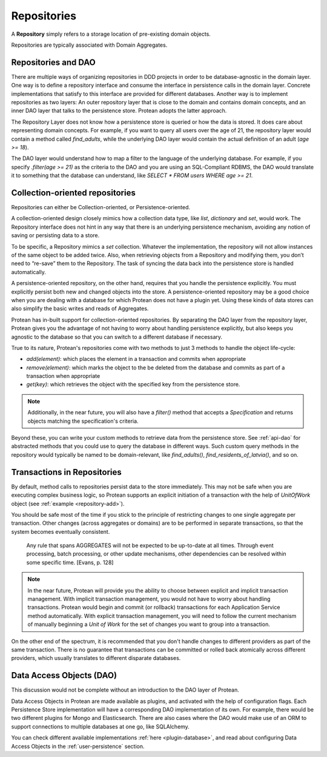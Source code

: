 ============
Repositories
============

A **Repository** simply refers to a storage location of pre-existing domain objects.

Repositories are typically associated with Domain Aggregates.

Repositories and DAO
--------------------

There are multiple ways of organizing repositories in DDD projects in order to be database-agnostic in the domain layer. One way is to define a repository interface and consume the interface in persistence calls in the domain layer. Concrete implementations that satisfy to this interface are provided for different databases. Another way is to implement repositories as two layers: An outer repository layer that is close to the domain and contains domain concepts, and an inner DAO layer that talks to the persistence store. Protean adopts the latter approach.

The Repository Layer does not know how a persistence store is queried or how the data is stored. It does care about representing domain concepts. For example, if you want to query all users over the age of 21, the repository layer would contain a method called `find_adults`, while the underlying DAO layer would contain the actual definition of an adult (`age >= 18`).

The DAO layer would understand how to map a filter to the language of the underlying database. For example, if you specify `.filter(age >= 21)` as the criteria to the DAO and you are using an SQL-Compliant RDBMS, the DAO would translate it to something that the database can understand, like `SELECT * FROM users WHERE age >= 21`.

Collection-oriented repositories
--------------------------------

Repositories can either be Collection-oriented, or Persistence-oriented.

A collection-oriented design closely mimics how a collection data type, like `list`, `dictionary` and `set`, would work. The Repository interface does not hint in any way that there is an underlying persistence mechanism, avoiding any notion of saving or persisting data to a store.

To be specific, a Repository mimics a `set` collection. Whatever the implementation, the repository will not allow instances of the same object to be added twice. Also, when retrieving objects from a Repository and modifying them, you don’t need to “re-save” them to the Repository. The task of syncing the data back into the persistence store is handled automatically.

A persistence-oriented repository, on the other hand, requires that you handle the persistence explicitly. You must explicitly persist both new and changed objects into the store. A persistence-oriented repository may be a good choice when you are dealing with a database for which Protean does not have a plugin yet. Using these kinds of data stores can also simplify the basic writes and reads of Aggregates.

Protean has in-built support for collection-oriented repositories. By separating the DAO layer from the repository layer, Protean gives you the advantage of not having to worry about handling persistence explicitly, but also keeps you agnostic to the database so that you can switch to a different database if necessary.

True to its nature, Protean's repositories come with two methods to just 3 methods to handle the object life-cycle:

* `add(element)`: which places the element in a transaction and commits when appropriate
* `remove(element)`: which marks the object to the be deleted from the database and commits as part of a transaction when appropriate
* `get(key)`: which retrieves the object with the specified key from the persistence store.

.. note:: Additionally, in the near future, you will also have a `filter()` method that accepts a `Specification` and returns objects matching the specification's criteria.

Beyond these, you can write your custom methods to retrieve data from the persistence store. See :ref:`api-dao` for abstracted methods that you could use to query the database in different ways. Such custom query methods in the repository would typically be named to be domain-relevant, like `find_adults()`, `find_residents_of_latvia()`, and so on.

Transactions in Repositories
----------------------------

By default, method calls to repositories persist data to the store immediately. This may not be safe when you are executing complex business logic, so Protean supports an explicit initiation of a transaction with the help of `UnitOfWork` object (see :ref:`example <repository-add>`).

You should be safe most of the time if you stick to the principle of restricting changes to one single aggregate per transaction. Other changes (across aggregates or domains) are to be performed in separate transactions, so that the system becomes eventually consistent.

    Any rule that spans AGGREGATES will not be expected to be up-to-date at all times. Through event processing, batch processing, or other update mechanisms, other dependencies can be resolved within some specific time. [Evans, p. 128]

.. note:: In the near future, Protean will provide you the ability to choose between explicit and implicit transaction management. With implicit transaction management, you would not have to worry about handling transactions. Protean would begin and commit (or rollback) transactions for each Application Service method automatically. With explicit transaction management, you will need to follow the current mechanism of manually beginning a `Unit of Work` for the set of changes you want to group into a transaction.

On the other end of the spectrum, it is recommended that you don't handle changes to different providers as part of the same transaction. There is no guarantee that transactions can be committed or rolled back atomically across different providers, which usually translates to different disparate databases.

Data Access Objects (DAO)
-------------------------

This discussion would not be complete without an introduction to the DAO layer of Protean.

Data Access Objects in Protean are made available as plugins, and activated with the help of configuration flags. Each Persistence Store implementation will have a corresponding DAO implementation of its own. For example, there would be two different plugins for Mongo and Elasticsearch. There are also cases where the DAO would make use of an ORM to support connections to multiple databases at one go, like SQLAlchemy.

You can check different available implementations :ref:`here <plugin-database>`, and read about configuring Data Access Objects in the :ref:`user-persistence` section.
